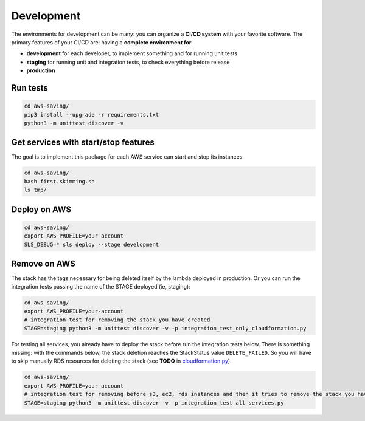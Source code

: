 Development
===========

The environments for development can be many: you can organize a **CI/CD system** with your favorite software.
The primary features of your CI/CD are: having a **complete environment for**

* **development** for each developer, to implement something and for running unit tests 
* **staging** for running unit and integration tests, to check everything before release
* **production**

Run tests
#########

.. code-block:: bash

    cd aws-saving/
    pip3 install --upgrade -r requirements.txt
    python3 -m unittest discover -v

Get services with start/stop features
#####################################

The goal is to implement this package for each AWS service can start and stop its instances.

.. code-block:: bash

    cd aws-saving/
    bash first.skimming.sh
    ls tmp/

Deploy on AWS
#############

.. code-block:: bash

    cd aws-saving/
    export AWS_PROFILE=your-account
    SLS_DEBUG=* sls deploy --stage development

Remove on AWS
#############

The stack has the tags necessary for being deleted itself by the lambda deployed in production.
Or you can run the integration tests passing the name of the STAGE deployed (ie, staging):

.. code-block:: bash

    cd aws-saving/
    export AWS_PROFILE=your-account
    # integration test for removing the stack you have created
    STAGE=staging python3 -m unittest discover -v -p integration_test_only_cloudformation.py

For testing all services, you already have to deploy the stack before run the integration tests below.
There is something missing: with the commands below, the stack deletion reaches the StackStatus value ``DELETE_FAILED``.
So you will have to skip manually RDS resources for deleting the stack (see **TODO** in `cloudformation.py <https://github.com/bilardi/aws-saving/blob/master/aws_saving/cloudformation.py>`_).

.. code-block:: bash

    cd aws-saving/
    export AWS_PROFILE=your-account
    # integration test for removing before s3, ec2, rds instances and then it tries to remove the stack you have created
    STAGE=staging python3 -m unittest discover -v -p integration_test_all_services.py

